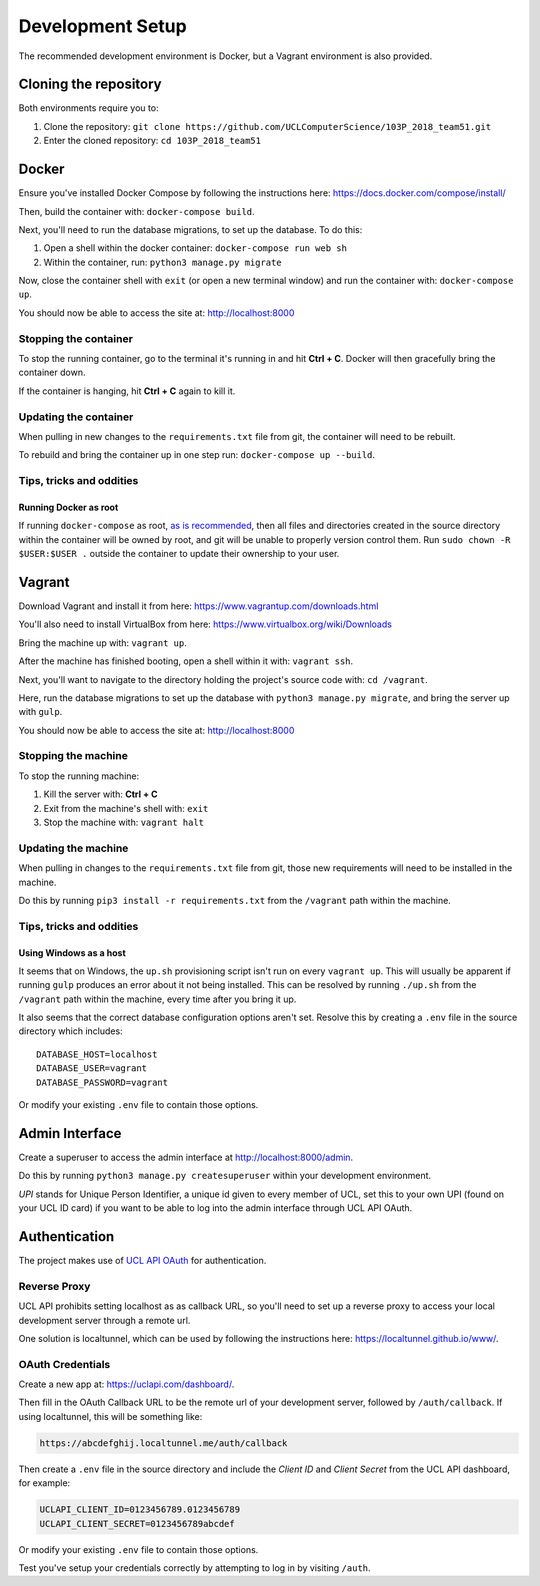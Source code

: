 Development Setup
=================

The recommended development environment is Docker, but a Vagrant environment is also provided.

Cloning the repository
----------------------

Both environments require you to:

#. Clone the repository: ``git clone https://github.com/UCLComputerScience/103P_2018_team51.git``
#. Enter the cloned repository: ``cd 103P_2018_team51``

Docker
------

Ensure you've installed Docker Compose by following the instructions here: https://docs.docker.com/compose/install/

Then, build the container with: ``docker-compose build``.

Next, you'll need to run the database migrations, to set up the database. To do this:

#. Open a shell within the docker container: ``docker-compose run web sh``
#. Within the container, run: ``python3 manage.py migrate``

Now, close the container shell with ``exit`` (or open a new terminal window) and run the container with: ``docker-compose up``.

You should now be able to access the site at: http://localhost:8000

Stopping the container
^^^^^^^^^^^^^^^^^^^^^^

To stop the running container, go to the terminal it's running in and hit **Ctrl + C**. Docker will then gracefully bring the container down.

If the container is hanging, hit **Ctrl + C** again to kill it.

Updating the container
^^^^^^^^^^^^^^^^^^^^^^

When pulling in new changes to the ``requirements.txt`` file from git, the container will need to be rebuilt.

To rebuild and bring the container up in one step run: ``docker-compose up --build``.

Tips, tricks and oddities
^^^^^^^^^^^^^^^^^^^^^^^^^

Running Docker as root
""""""""""""""""""""""

If running ``docker-compose`` as root, `as is recommended <https://docs.docker.com/engine/security/security/#docker-daemon-attack-surface>`_, then all files and directories created in the source directory within the container will be owned by root, and git will be unable to properly version control them. Run ``sudo chown -R $USER:$USER .`` outside the container to update their ownership to your user.

Vagrant
-------

Download Vagrant and install it from here: https://www.vagrantup.com/downloads.html

You'll also need to install VirtualBox from here: https://www.virtualbox.org/wiki/Downloads

Bring the machine up with: ``vagrant up``.

After the machine has finished booting, open a shell within it with: ``vagrant ssh``.

Next, you'll want to navigate to the directory holding the project's source code with: ``cd /vagrant``.

Here, run the database migrations to set up the database with ``python3 manage.py migrate``, and bring the server up with ``gulp``.

You should now be able to access the site at: http://localhost:8000

Stopping the machine
^^^^^^^^^^^^^^^^^^^^

To stop the running machine:

#. Kill the server with: **Ctrl + C**
#. Exit from the machine's shell with: ``exit``
#. Stop the machine with: ``vagrant halt``

Updating the machine
^^^^^^^^^^^^^^^^^^^^

When pulling in changes to the ``requirements.txt`` file from git, those new requirements will need to be installed in the machine.

Do this by running ``pip3 install -r requirements.txt`` from the ``/vagrant`` path within the machine.

Tips, tricks and oddities
^^^^^^^^^^^^^^^^^^^^^^^^^

Using Windows as a host
"""""""""""""""""""""""

It seems that on Windows, the ``up.sh`` provisioning script isn't run on every ``vagrant up``. This will usually be apparent if running ``gulp`` produces an error about it not being installed. This can be resolved by running ``./up.sh`` from the ``/vagrant`` path within the machine, every time after you bring it up.

It also seems that the correct database configuration options aren't set. Resolve this by creating a ``.env`` file in the source directory which includes::

  DATABASE_HOST=localhost
  DATABASE_USER=vagrant
  DATABASE_PASSWORD=vagrant

Or modify your existing ``.env`` file to contain those options.

Admin Interface
---------------

Create a superuser to access the admin interface at http://localhost:8000/admin.

Do this by running ``python3 manage.py createsuperuser`` within your development environment.

*UPI* stands for Unique Person Identifier, a unique id given to every member of UCL, set this to your own UPI (found on your UCL ID card) if you want to be able to log into the admin interface through UCL API OAuth.

Authentication
--------------

The project makes use of `UCL API OAuth <https://uclapi.com/>`_ for authentication.

Reverse Proxy
^^^^^^^^^^^^^

UCL API prohibits setting localhost as as callback URL, so you'll need to set up a reverse proxy to access your local development server through a remote url.

One solution is localtunnel, which can be used by following the instructions here: https://localtunnel.github.io/www/.

OAuth Credentials
^^^^^^^^^^^^^^^^^

Create a new app at: https://uclapi.com/dashboard/.

Then fill in the OAuth Callback URL to be the remote url of your development server, followed by ``/auth/callback``. If using localtunnel, this will be something like:

.. code-block:: none

  https://abcdefghij.localtunnel.me/auth/callback

Then create a ``.env`` file in the source directory and include the *Client ID* and *Client Secret* from the UCL API dashboard, for example:

.. code-block:: none

  UCLAPI_CLIENT_ID=0123456789.0123456789
  UCLAPI_CLIENT_SECRET=0123456789abcdef

Or modify your existing ``.env`` file to contain those options.

Test you've setup your credentials correctly by attempting to log in by visiting ``/auth``.
